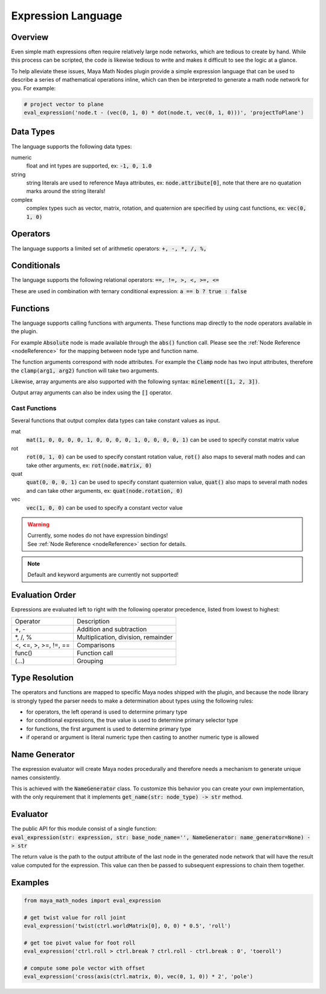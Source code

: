 .. _expressionLanguage:

Expression Language
===================

Overview
--------

Even simple math expressions often require relatively large node networks, which are tedious to create by hand.
While this process can be scripted, the code is likewise tedious to write and makes it difficult to see the logic at a glance.

To help alleviate these issues, Maya Math Nodes plugin provide a simple expression language that can be used to describe a series of mathematical operations inline,
which can then be interpreted to generate a math node network for you. For example:

.. code:: python

  # project vector to plane
  eval_expression('node.t - (vec(0, 1, 0) * dot(node.t, vec(0, 1, 0)))', 'projectToPlane')

Data Types
----------

The language supports the following data types:

numeric
   float and int types are supported, ex: :code:`-1, 0, 1.0`

string
   string literals are used to reference Maya attributes, ex: :code:`node.attribute[0]`,
   note that there are no quatation marks around the string literals!

complex
   complex types such as vector, matrix, rotation, and quaternion are specified by using cast functions, ex: :code:`vec(0, 1, 0)`

Operators
---------

The language supports a limited set of arithmetic operators: :code:`+, -, *, /, %,`

Conditionals
------------

The language supports the following relational operators: :code:`==, !=, >, <, >=, <=`

These are used in combination with ternary conditional expression: :code:`a == b ? true : false`

Functions
---------

The language supports calling functions with arguments.
These functions map directly to the node operators available in the plugin.

For example :code:`Absolute` node is made available through the :code:`abs()` function call.
Please see the :ref:`Node Reference <nodeReference>` for the mapping between node type and function name.

The function arguments correspond with node attributes. For example the :code:`Clamp` node has two input
attributes, therefore the :code:`clamp(arg1, arg2)` function will take two arguments.

Likewise, array arguments are also supported with the following syntax: :code:`minelement([1, 2, 3])`.

Output array arguments can also be index using the :code:`[]` operator.

Cast Functions
++++++++++++++

Several functions that output complex data types can take constant values as input.

mat
  :code:`mat(1, 0, 0, 0, 0, 1, 0, 0, 0, 0, 1, 0, 0, 0, 0, 1)` can be used to specify constat matrix value

rot
  :code:`rot(0, 1, 0)` can be used to specify constant rotation value, :code:`rot()` also maps to several
  math nodes and can take other arguments, ex: :code:`rot(node.matrix, 0)`

quat
  :code:`quat(0, 0, 0, 1)` can be used to specify constant quaternion value, :code:`quat()` also maps to
  several math nodes and can take other arguments, ex: :code:`quat(node.rotation, 0)`

vec
  :code:`vec(1, 0, 0)` can be used to specify a constant vector value

.. warning::
   | Currently, some nodes do not have expression bindings!
   | See :ref:`Node Reference <nodeReference>` section for details.

.. note::
   Default and keyword arguments are currently not supported!

Evaluation Order
----------------

Expressions are evaluated left to right with the following operator precedence, listed from lowest to highest:

+----------------------+-------------------------------------+
| Operator             | Description                         |
+----------------------+-------------------------------------+
| +, -                 | Addition and subtraction            |
+----------------------+-------------------------------------+
| \*, /, %             | Multiplication, division, remainder |
+----------------------+-------------------------------------+
| <, <=, >, >=, !=, == | Comparisons                         |
+----------------------+-------------------------------------+
| func()               | Function call                       |
+----------------------+-------------------------------------+
| (...)                | Grouping                            |
+----------------------+-------------------------------------+

Type Resolution
---------------

The operators and functions are mapped to specific Maya nodes shipped with the plugin, and because the node library is strongly typed
the parser needs to make a determination about types using the following rules:

- for operators, the left operand is used to determine primary type
- for conditional expressions, the true value is used to determine primary selector type
- for functions, the first argument is used to determine primary type
- if operand or argument is literal numeric type then casting to another numeric type is allowed

Name Generator
--------------

The expression evaluator will create Maya nodes procedurally and therefore needs a mechanism to generate unique names consistently.

This is achieved with the :code:`NameGenerator` class. To customize this behavior you can create your own implementation, with the
only requirement that it implements :code:`get_name(str: node_type) -> str` method.

Evaluator
---------

| The public API for this module consist of a single function:
| :code:`eval_expression(str: expression, str: base_node_name='', NameGenerator: name_generator=None) -> str`

The return value is the path to the output attribute of the last node in the generated node network that will
have the result value computed for the expression. This value can then be passed to subsequent expressions to chain them together.

Examples
--------

.. code:: python

  from maya_math_nodes import eval_expression

  # get twist value for roll joint
  eval_expression('twist(ctrl.worldMatrix[0], 0, 0) * 0.5', 'roll')

  # get toe pivot value for foot roll
  eval_expression('ctrl.roll > ctrl.break ? ctrl.roll - ctrl.break : 0', 'toeroll')

  # compute some pole vector with offset
  eval_expression('cross(axis(ctrl.matrix, 0), vec(0, 1, 0)) * 2', 'pole')

